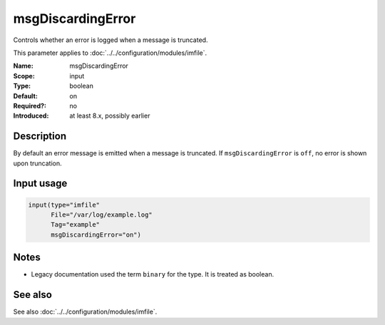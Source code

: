 .. _param-imfile-msgdiscardingerror:
.. _imfile.parameter.input.msgdiscardingerror:
.. _imfile.parameter.msgdiscardingerror:

msgDiscardingError
==================

.. index::
   single: imfile; msgDiscardingError
   single: msgDiscardingError

.. summary-start

Controls whether an error is logged when a message is truncated.

.. summary-end

This parameter applies to :doc:`../../configuration/modules/imfile`.

:Name: msgDiscardingError
:Scope: input
:Type: boolean
:Default: on
:Required?: no
:Introduced: at least 8.x, possibly earlier

Description
-----------
By default an error message is emitted when a message is truncated. If
``msgDiscardingError`` is ``off``, no error is shown upon truncation.

Input usage
-----------
.. _param-imfile-input-msgdiscardingerror:
.. _imfile.parameter.input.msgdiscardingerror-usage:

.. code-block:: rsyslog

   input(type="imfile"
         File="/var/log/example.log"
         Tag="example"
         msgDiscardingError="on")

Notes
-----
- Legacy documentation used the term ``binary`` for the type. It is treated as boolean.

See also
--------
See also :doc:`../../configuration/modules/imfile`.
